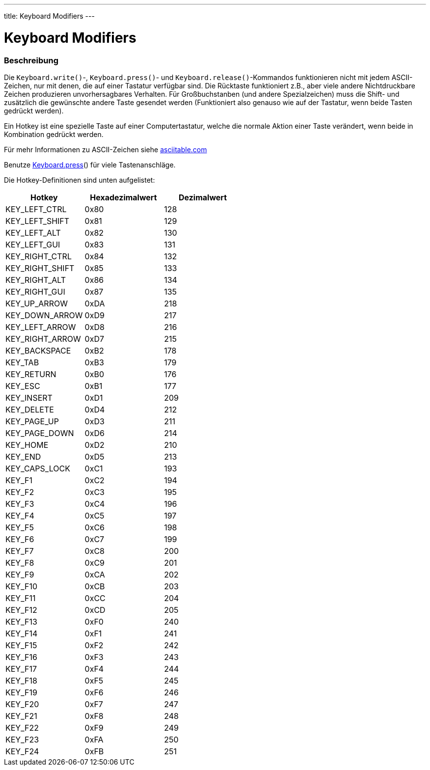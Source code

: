 ---
title: Keyboard Modifiers
---




= Keyboard Modifiers


// OVERVIEW SECTION STARTS
[#overview]
--

[float]
=== Beschreibung
Die `Keyboard.write()`-, `Keyboard.press()`- und `Keyboard.release()`-Kommandos funktionieren nicht mit jedem ASCII-Zeichen, nur mit denen, die auf einer Tastatur verfügbar sind.
Die Rücktaste funktioniert z.B., aber viele andere Nichtdruckbare Zeichen produzieren unvorhersagbares Verhalten. Für Großbuchstanben (und andere Spezialzeichen) muss die Shift-
und zusätzlich die gewünschte andere Taste gesendet werden (Funktioniert also genauso wie auf der Tastatur, wenn beide Tasten gedrückt werden).
[%hardbreaks]
Ein Hotkey ist eine spezielle Taste auf einer Computertastatur, welche die normale Aktion einer Taste verändert, wenn beide in Kombination gedrückt werden.
[%hardbreaks]
Für mehr Informationen zu ASCII-Zeichen siehe http://www.asciitable.com/[asciitable.com]
[%hardbreaks]
Benutze link:../keyboardpress[Keyboard.press]() für viele Tastenanschläge.
[%hardbreaks]
Die Hotkey-Definitionen sind unten aufgelistet:
[%hardbreaks]


|===
|Hotkey	|Hexadezimalwert	|Dezimalwert

|KEY_LEFT_CTRL  |0x80 |128
|KEY_LEFT_SHIFT |0x81 |129
|KEY_LEFT_ALT   |0x82 |130
|KEY_LEFT_GUI   |0x83 |131
|KEY_RIGHT_CTRL |0x84 |132
|KEY_RIGHT_SHIFT |0x85 |133
|KEY_RIGHT_ALT  |0x86 |134
|KEY_RIGHT_GUI  |0x87 |135
|KEY_UP_ARROW   |0xDA |218
|KEY_DOWN_ARROW |0xD9 |217
|KEY_LEFT_ARROW |0xD8 |216
|KEY_RIGHT_ARROW |0xD7 |215
|KEY_BACKSPACE  |0xB2 |178
|KEY_TAB        |0xB3 |179
|KEY_RETURN     |0xB0 |176
|KEY_ESC        |0xB1 |177
|KEY_INSERT     |0xD1 |209
|KEY_DELETE     |0xD4 |212
|KEY_PAGE_UP    |0xD3 |211
|KEY_PAGE_DOWN  |0xD6 |214
|KEY_HOME       |0xD2 |210
|KEY_END        |0xD5 |213
|KEY_CAPS_LOCK  |0xC1 |193
|KEY_F1         |0xC2 |194
|KEY_F2         |0xC3 |195
|KEY_F3         |0xC4 |196
|KEY_F4         |0xC5 |197
|KEY_F5         |0xC6 |198
|KEY_F6         |0xC7 |199
|KEY_F7         |0xC8 |200
|KEY_F8         |0xC9 |201
|KEY_F9         |0xCA |202
|KEY_F10        |0xCB |203
|KEY_F11        |0xCC |204
|KEY_F12        |0xCD |205
|KEY_F13        |0xF0 |240
|KEY_F14        |0xF1 |241
|KEY_F15        |0xF2 |242
|KEY_F16        |0xF3 |243
|KEY_F17        |0xF4 |244
|KEY_F18        |0xF5 |245
|KEY_F19        |0xF6 |246
|KEY_F20        |0xF7 |247
|KEY_F21        |0xF8 |248
|KEY_F22        |0xF9 |249
|KEY_F23        |0xFA |250
|KEY_F24        |0xFB |251
|===

--
// OVERVIEW SECTION ENDS
